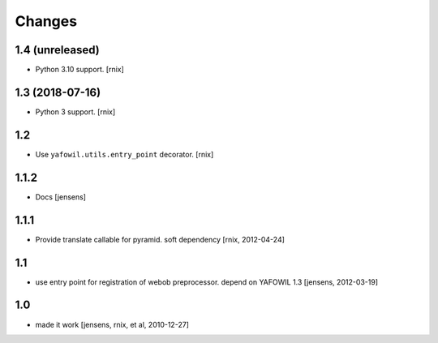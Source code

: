 Changes
=======

1.4 (unreleased)
----------------

- Python 3.10 support.
  [rnix]


1.3 (2018-07-16)
----------------

- Python 3 support.
  [rnix]


1.2
---

- Use ``yafowil.utils.entry_point`` decorator.
  [rnix]


1.1.2
-----

- Docs
  [jensens]


1.1.1
-----

- Provide translate callable for pyramid. soft dependency
  [rnix, 2012-04-24]


1.1
---

- use entry point for registration of webob preprocessor. depend on YAFOWIL 1.3
  [jensens, 2012-03-19]


1.0
---

- made it work
  [jensens, rnix, et al, 2010-12-27]
